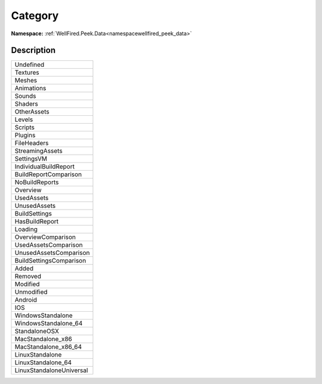.. _enumenumwellfired_peek_data:

Category
=========

**Namespace:** :ref:`WellFired.Peek.Data<namespacewellfired_peek_data>`

Description
------------



+---------------------------+
|Undefined                  |
+---------------------------+
|Textures                   |
+---------------------------+
|Meshes                     |
+---------------------------+
|Animations                 |
+---------------------------+
|Sounds                     |
+---------------------------+
|Shaders                    |
+---------------------------+
|OtherAssets                |
+---------------------------+
|Levels                     |
+---------------------------+
|Scripts                    |
+---------------------------+
|Plugins                    |
+---------------------------+
|FileHeaders                |
+---------------------------+
|StreamingAssets            |
+---------------------------+
|SettingsVM                 |
+---------------------------+
|IndividualBuildReport      |
+---------------------------+
|BuildReportComparison      |
+---------------------------+
|NoBuildReports             |
+---------------------------+
|Overview                   |
+---------------------------+
|UsedAssets                 |
+---------------------------+
|UnusedAssets               |
+---------------------------+
|BuildSettings              |
+---------------------------+
|HasBuildReport             |
+---------------------------+
|Loading                    |
+---------------------------+
|OverviewComparison         |
+---------------------------+
|UsedAssetsComparison       |
+---------------------------+
|UnusedAssetsComparison     |
+---------------------------+
|BuildSettingsComparison    |
+---------------------------+
|Added                      |
+---------------------------+
|Removed                    |
+---------------------------+
|Modified                   |
+---------------------------+
|Unmodified                 |
+---------------------------+
|Android                    |
+---------------------------+
|IOS                        |
+---------------------------+
|WindowsStandalone          |
+---------------------------+
|WindowsStandalone_64       |
+---------------------------+
|StandaloneOSX              |
+---------------------------+
|MacStandalone_x86          |
+---------------------------+
|MacStandalone_x86_64       |
+---------------------------+
|LinuxStandalone            |
+---------------------------+
|LinuxStandalone_64         |
+---------------------------+
|LinuxStandaloneUniversal   |
+---------------------------+


